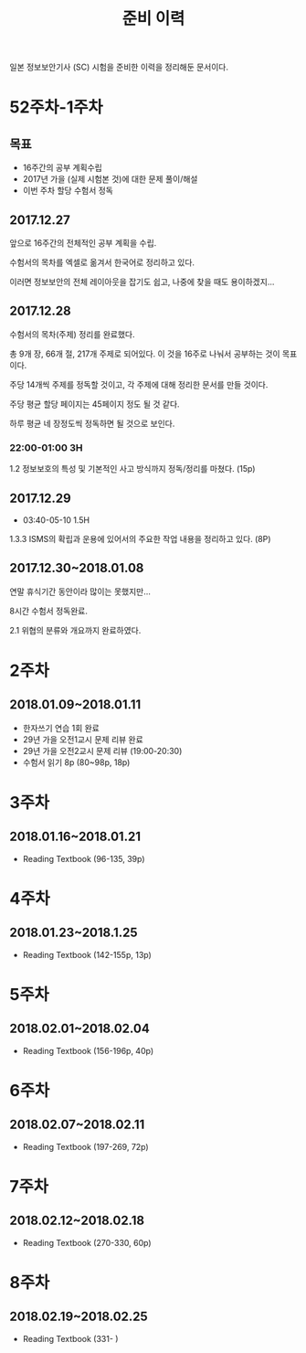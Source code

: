 #+TITLE: 준비 이력
일본 정보보안기사 (SC) 시험을 준비한 이력을 정리해둔 문서이다.

* 52주차-1주차
** 목표
- 16주간의 공부 계획수립
- 2017년 가을 (실제 시험본 것)에 대한 문제 풀이/해설
- 이번 주차 할당 수험서 정독


** 2017.12.27
앞으로 16주간의 전체적인 공부 계획을 수립. 

수험서의 목차를 엑셀로 옮겨서 한국어로 정리하고 있다. 

이러면 정보보안의 전체 레이아웃을 잡기도 쉽고, 나중에 찾을 때도 용이하겠지...

** 2017.12.28

수험서의 목차(주제) 정리를 완료했다. 

총 9개 장, 66개 절, 217개 주제로 되어있다. 이 것을 16주로 나눠서 공부하는 것이 목표이다. 

주당 14개씩 주제를 정독할 것이고, 각 주제에 대해 정리한 문서를 만들 것이다. 

주당 평균 할당 페이지는 45페이지 정도 될 것 같다. 

하루 평균 네 장정도씩 정독하면 될 것으로 보인다. 

*** 22:00-01:00 3H

1.2 정보보호의 특성 및 기본적인 사고 방식까지 정독/정리를 마쳤다. (15p)



** 2017.12.29
- 03:40-05-10 1.5H
1.3.3 ISMS의 확립과 운용에 있어서의 주요한 작업 내용을 정리하고 있다. (8P)


** 2017.12.30~2018.01.08
연말 휴식기간 동안이라 많이는 못했지만...

8시간 수험서 정독완료.

2.1 위협의 분류와 개요까지 완료하였다.

* 2주차
** 2018.01.09~2018.01.11
- 한자쓰기 연습 1회 완료
- 29년 가을 오전1교시 문제 리뷰 완료
- 29년 가을 오전2교시 문제 리뷰 (19:00-20:30)
- 수험서 읽기 8p (80~98p, 18p)

* 3주차
** 2018.01.16~2018.01.21
- Reading Textbook (96-135, 39p)

* 4주차
** 2018.01.23~2018.1.25
- Reading Textbook (142-155p, 13p)

* 5주차
** 2018.02.01~2018.02.04
- Reading Textbook (156-196p, 40p)

* 6주차 
** 2018.02.07~2018.02.11
- Reading Textbook (197-269, 72p)

* 7주차
** 2018.02.12~2018.02.18
- Reading Textbook (270-330, 60p)

* 8주차
** 2018.02.19~2018.02.25
- Reading Textbook (331- )

